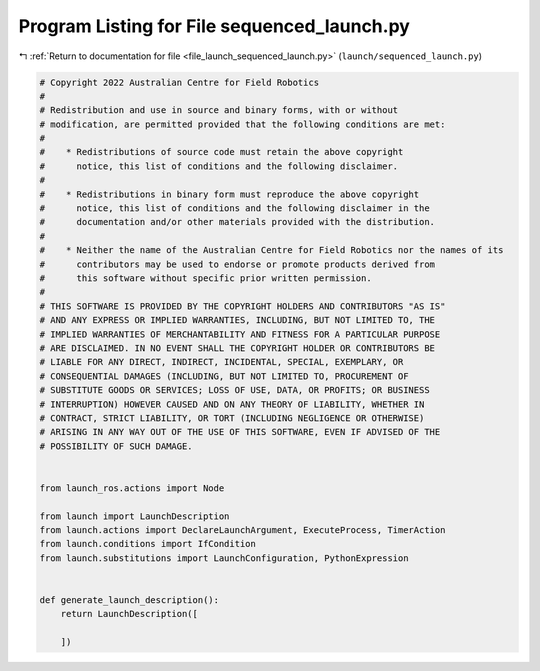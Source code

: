 
.. _program_listing_file_launch_sequenced_launch.py:

Program Listing for File sequenced_launch.py
============================================

|exhale_lsh| :ref:`Return to documentation for file <file_launch_sequenced_launch.py>` (``launch/sequenced_launch.py``)

.. |exhale_lsh| unicode:: U+021B0 .. UPWARDS ARROW WITH TIP LEFTWARDS

.. code-block:: py

   # Copyright 2022 Australian Centre for Field Robotics
   #
   # Redistribution and use in source and binary forms, with or without
   # modification, are permitted provided that the following conditions are met:
   #
   #    * Redistributions of source code must retain the above copyright
   #      notice, this list of conditions and the following disclaimer.
   #
   #    * Redistributions in binary form must reproduce the above copyright
   #      notice, this list of conditions and the following disclaimer in the
   #      documentation and/or other materials provided with the distribution.
   #
   #    * Neither the name of the Australian Centre for Field Robotics nor the names of its
   #      contributors may be used to endorse or promote products derived from
   #      this software without specific prior written permission.
   #
   # THIS SOFTWARE IS PROVIDED BY THE COPYRIGHT HOLDERS AND CONTRIBUTORS "AS IS"
   # AND ANY EXPRESS OR IMPLIED WARRANTIES, INCLUDING, BUT NOT LIMITED TO, THE
   # IMPLIED WARRANTIES OF MERCHANTABILITY AND FITNESS FOR A PARTICULAR PURPOSE
   # ARE DISCLAIMED. IN NO EVENT SHALL THE COPYRIGHT HOLDER OR CONTRIBUTORS BE
   # LIABLE FOR ANY DIRECT, INDIRECT, INCIDENTAL, SPECIAL, EXEMPLARY, OR
   # CONSEQUENTIAL DAMAGES (INCLUDING, BUT NOT LIMITED TO, PROCUREMENT OF
   # SUBSTITUTE GOODS OR SERVICES; LOSS OF USE, DATA, OR PROFITS; OR BUSINESS
   # INTERRUPTION) HOWEVER CAUSED AND ON ANY THEORY OF LIABILITY, WHETHER IN
   # CONTRACT, STRICT LIABILITY, OR TORT (INCLUDING NEGLIGENCE OR OTHERWISE)
   # ARISING IN ANY WAY OUT OF THE USE OF THIS SOFTWARE, EVEN IF ADVISED OF THE
   # POSSIBILITY OF SUCH DAMAGE.
   
   
   from launch_ros.actions import Node
   
   from launch import LaunchDescription
   from launch.actions import DeclareLaunchArgument, ExecuteProcess, TimerAction
   from launch.conditions import IfCondition
   from launch.substitutions import LaunchConfiguration, PythonExpression
   
   
   def generate_launch_description():
       return LaunchDescription([
           
       ])

